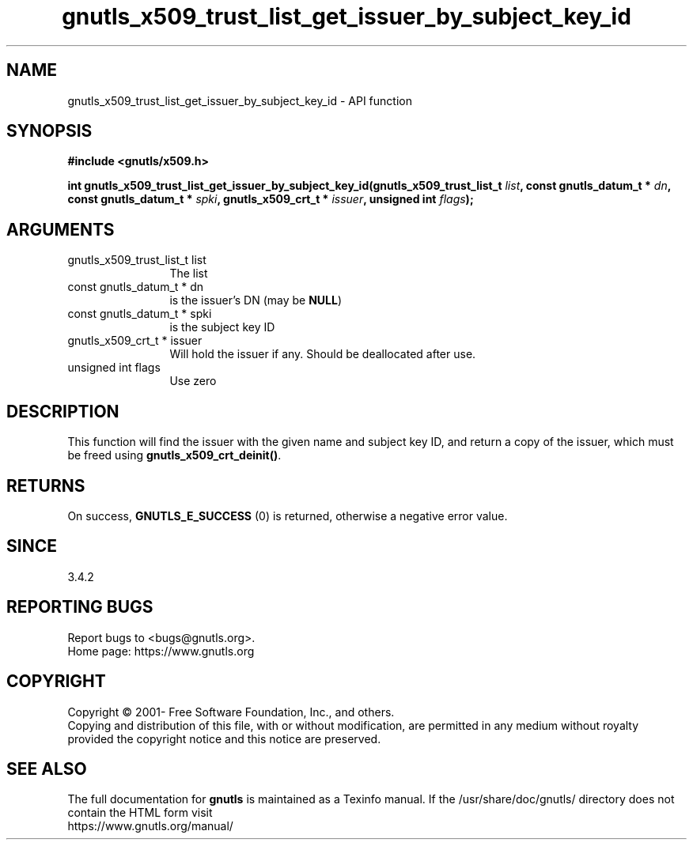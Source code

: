 .\" DO NOT MODIFY THIS FILE!  It was generated by gdoc.
.TH "gnutls_x509_trust_list_get_issuer_by_subject_key_id" 3 "3.7.9" "gnutls" "gnutls"
.SH NAME
gnutls_x509_trust_list_get_issuer_by_subject_key_id \- API function
.SH SYNOPSIS
.B #include <gnutls/x509.h>
.sp
.BI "int gnutls_x509_trust_list_get_issuer_by_subject_key_id(gnutls_x509_trust_list_t " list ", const gnutls_datum_t * " dn ", const gnutls_datum_t * " spki ", gnutls_x509_crt_t * " issuer ", unsigned int " flags ");"
.SH ARGUMENTS
.IP "gnutls_x509_trust_list_t list" 12
The list
.IP "const gnutls_datum_t * dn" 12
is the issuer's DN (may be \fBNULL\fP)
.IP "const gnutls_datum_t * spki" 12
is the subject key ID
.IP "gnutls_x509_crt_t * issuer" 12
Will hold the issuer if any. Should be deallocated after use.
.IP "unsigned int flags" 12
Use zero
.SH "DESCRIPTION"
This function will find the issuer with the given name and subject key ID, and
return a copy of the issuer, which must be freed using \fBgnutls_x509_crt_deinit()\fP.
.SH "RETURNS"
On success, \fBGNUTLS_E_SUCCESS\fP (0) is returned, otherwise a
negative error value.
.SH "SINCE"
3.4.2
.SH "REPORTING BUGS"
Report bugs to <bugs@gnutls.org>.
.br
Home page: https://www.gnutls.org

.SH COPYRIGHT
Copyright \(co 2001- Free Software Foundation, Inc., and others.
.br
Copying and distribution of this file, with or without modification,
are permitted in any medium without royalty provided the copyright
notice and this notice are preserved.
.SH "SEE ALSO"
The full documentation for
.B gnutls
is maintained as a Texinfo manual.
If the /usr/share/doc/gnutls/
directory does not contain the HTML form visit
.B
.IP https://www.gnutls.org/manual/
.PP
